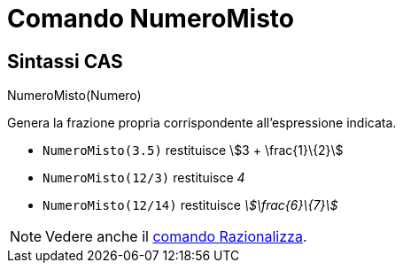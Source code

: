 = Comando NumeroMisto
:page-en: commands/MixedNumber
ifdef::env-github[:imagesdir: /it/modules/ROOT/assets/images]

== Sintassi CAS

NumeroMisto(Numero)

Genera la frazione propria corrispondente all'espressione indicata.

[EXAMPLE]
====

* `++NumeroMisto(3.5)++` restituisce stem:[3 + \frac{1}\{2}]
* `++NumeroMisto(12/3)++` restituisce _4_
* `++NumeroMisto(12/14)++` restituisce _stem:[\frac{6}\{7}]_

====

[NOTE]
====

Vedere anche il xref:/commands/Razionalizza.adoc[comando Razionalizza].

====
